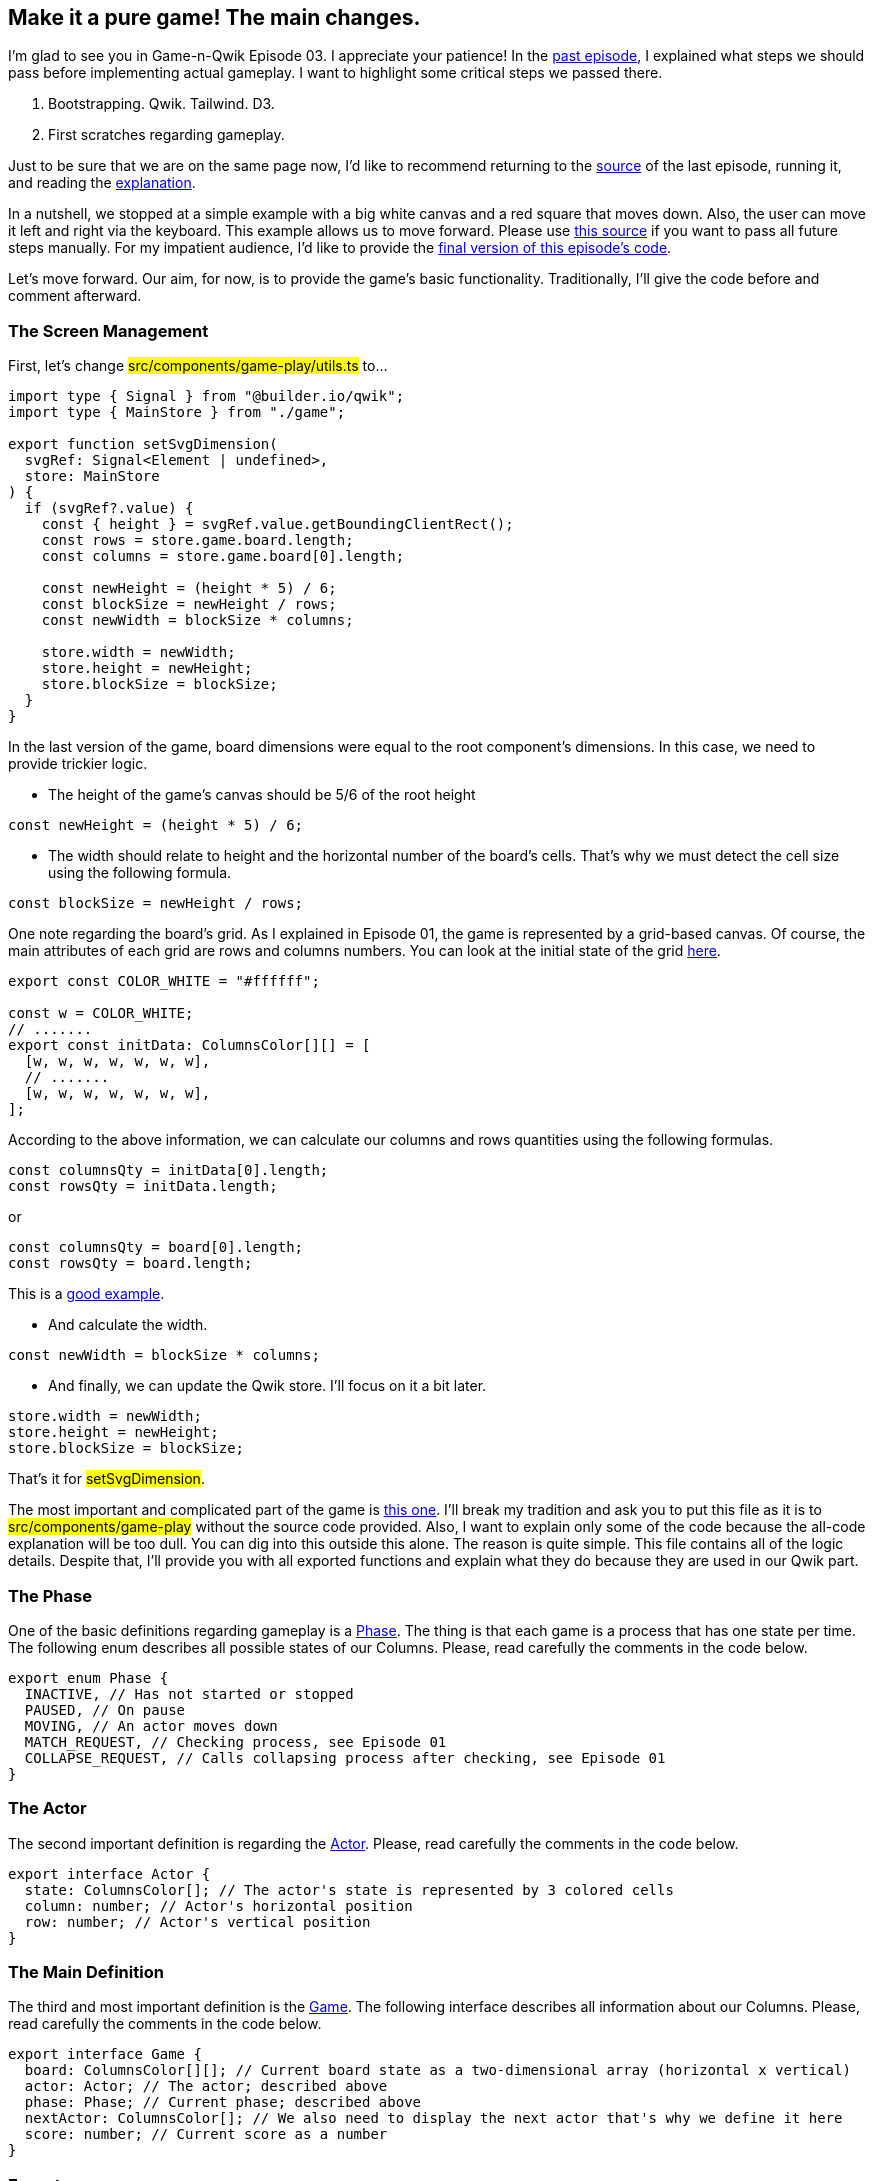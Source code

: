 == Make it a pure game! The main changes.
I'm glad to see you in Game-n-Qwik Episode 03. I appreciate your patience! In the https://valor-software.com/articles/game-n-qwik-episode-02[past episode, window=_blank], I explained what steps we should pass before implementing actual gameplay. I want to highlight some critical steps we passed there.

1. Bootstrapping. Qwik. Tailwind. D3.
2. First scratches regarding gameplay.

Just to be sure that we are on the same page now, I'd like to recommend returning to the https://github.com/buchslava/qwik-columns/tree/step-3[source, window=_blank] of the last episode, running it, and reading the https://valor-software.com/articles/game-n-qwik-episode-02[explanation, window=_blank].

In a nutshell, we stopped at a simple example with a big white canvas and a red square that moves down. Also, the user can move it left and right via the keyboard. This example allows us to move forward. Please use https://github.com/buchslava/qwik-columns/tree/step-3[this source, window=_blank] if you want to pass all future steps manually. For my impatient audience, I'd like to provide the https://github.com/buchslava/qwik-columns/tree/step-2[final version of this episode's code, window=_blank].

Let's move forward. Our aim, for now, is to provide the game's basic functionality. Traditionally, I'll give the code before and comment afterward.

=== The Screen Management
First, let's change #src/components/game-play/utils.ts# to...

[, js]
----
import type { Signal } from "@builder.io/qwik";
import type { MainStore } from "./game";

export function setSvgDimension(
  svgRef: Signal<Element | undefined>,
  store: MainStore
) {
  if (svgRef?.value) {
    const { height } = svgRef.value.getBoundingClientRect();
    const rows = store.game.board.length;
    const columns = store.game.board[0].length;

    const newHeight = (height * 5) / 6;
    const blockSize = newHeight / rows;
    const newWidth = blockSize * columns;

    store.width = newWidth;
    store.height = newHeight;
    store.blockSize = blockSize;
  }
}
----

In the last version of the game, board dimensions were equal to the root component's dimensions. In this case, we need to provide trickier logic.

* The height of the game's canvas should be 5/6 of the root height
[, js]
----
const newHeight = (height * 5) / 6;
----

* The width should relate to height and the horizontal number of the board's cells. That's why we must detect the cell size using the following formula.
[, js]
----
const blockSize = newHeight / rows;
----

One note regarding the board's grid. As I explained in Episode 01, the game is represented by a grid-based canvas. Of course, the main attributes of each grid are rows and columns numbers. You can look at the initial state of the grid https://t.ly/SVeCg[here, window=_blank].
[, js]
----
export const COLOR_WHITE = "#ffffff";

const w = COLOR_WHITE;
// .......
export const initData: ColumnsColor[][] = [
  [w, w, w, w, w, w, w],
  // .......
  [w, w, w, w, w, w, w],
];
----

According to the above information, we can calculate our columns and rows quantities using the following formulas.
[, js]
----
const columnsQty = initData[0].length;
const rowsQty = initData.length;
----

or 
[, js]
----
const columnsQty = board[0].length;
const rowsQty = board.length;
----

This is a https://t.ly/HjVPC[good example, window=_blank].

* And calculate the width.
[, js]
----
const newWidth = blockSize * columns;
----

* And finally, we can update the Qwik store. I'll focus on it a bit later.
[, js]
----
store.width = newWidth;
store.height = newHeight;
store.blockSize = blockSize;
----

That's it for #setSvgDimension#.

The most important and complicated part of the game is https://github.com/buchslava/qwik-columns/blob/step-2/src/components/game-play/game-logic.ts[this one, window=_blank]. I'll break my tradition and ask you to put this file as it is to #src/components/game-play# without the source code provided. Also, I want to explain only some of the code because the all-code explanation will be too dull. You can dig into this outside this alone. The reason is quite simple. This file contains all of the logic details. Despite that, I'll provide you with all exported functions and explain what they do because they are used in our Qwik part.

=== The Phase
One of the basic definitions regarding gameplay is a https://t.ly/286Rg[Phase, window=_blank]. The thing is that each game is a process that has one state per time. The following enum describes all possible states of our Columns. Please, read carefully the comments in the code below.
[, js]
----
export enum Phase {
  INACTIVE, // Has not started or stopped
  PAUSED, // On pause
  MOVING, // An actor moves down
  MATCH_REQUEST, // Checking process, see Episode 01
  COLLAPSE_REQUEST, // Calls collapsing process after checking, see Episode 01
}
----

=== The Actor
The second important definition is regarding the https://t.ly/OoAbI[Actor, window=_blank]. Please, read carefully the comments in the code below.

[, js]
----
export interface Actor {
  state: ColumnsColor[]; // The actor's state is represented by 3 colored cells
  column: number; // Actor's horizontal position
  row: number; // Actor's vertical position
}
----

=== The Main Definition
The third and most important definition is the https://t.ly/eGN3l[Game, window=_blank]. The following interface describes all information about our Columns. Please, read carefully the comments in the code below.

[, js]
----
export interface Game {
  board: ColumnsColor[][]; // Current board state as a two-dimensional array (horizontal x vertical)
  actor: Actor; // The actor; described above
  phase: Phase; // Current phase; described above
  nextActor: ColumnsColor[]; // We also need to display the next actor that's why we define it here
  score: number; // Current score as a number
}
----

=== Exports
I'd like to recommend you refresh your knowledge about the gameplay before you browse the following table. Please, look through Episode 01.

The following calculations as a set of functions are directly related to the https://github.com/buchslava/qwik-columns/blob/step-2/src/components/game-play/game-logic.ts[gameplay, window=_blank].

[.turbo-table]
|===
|The name of the function	|Purpose	
|https://t.ly/EOl-r[matching, window=_blank]|Conducts checking process
|https://t.ly/T5nZo[collapse, window=_blank] | Conducts collapsing process
|https://t.ly/JqYIQ[isNextMovePossible, window=_blank] | Answers, if the next actor's moving down possible?
|https://t.ly/GaI6u[endActorSession, window=_blank] | Finalizes current actor's moving down if it's impossible due to `isNextMovePossible` above
|https://t.ly/dEEN3[isFinish, window=_blank] | Checks, is the game finished?
|https://t.ly/o5sJD[swapActorColors, window=_blank] | Swaps colors in the actor
|https://t.ly/QOOu9[init, window=_blank] | Init a new game; resets a state of the game.
|https://t.ly/n6DYK[isActorEmpty, window=_blank] | Answers is the actor empty?
|https://t.ly/Ay-vY[isNextActorInit, window=_blank] | Answers, is the next actor colored?
|https://t.ly/i8IkO[randomColors, window=_blank] | Provides an array of random colors
|https://t.ly/-WCFn[doNextActor, window=_blank] | Bumps the new actor's state due to the next one and init the new next state after that.
|https://t.ly/cblmE[actorDown, window=_blank] | Moves the actor down
|https://t.ly/cGCDj[moveLeft, window=_blank] | Moves the actor one cell left
|https://t.ly/JNkg3[moveLeftTo, window=_blank] | Moves the actor N cells left
|https://t.ly/WqtsN[moveRight, window=_blank] | Moves the actor one cell right
|https://t.ly/Q9Xbj[moveRightTo, window=_blank] | Moves the actor N cells right
|===

Please, don’t be scared by the list above. We will use all these functions, and I'll describe how exactly.

And now, I'm happy to give you the most exciting part of the code when we gather all previous knowledge: I've grouped all of them into the following features.

1. The store.
2. Gameplay utilization functions.
3. The heart of the game.

All our future activities will be around https://github.com/buchslava/qwik-columns/blob/step-3/src/components/game-play/game.tsx[the source of the game 1, window=_blank]. The related destination is placed in https://github.com/buchslava/qwik-columns/blob/step-2/src/components/game-play/game.tsx[the source of the game 2, window=_blank]. All my future reasonings will reveal the source of the game transformation from state 1 to 2.

Let's get started!

=== The store

Let's focus on the https://t.ly/-AXUp[store definition, window=_blank].

[, js]
----
export interface MainStore {
  // Canvas width
  width: number;
  // Canvas height
  height: number;
  // We should keep the current state of the game. See "The Main Definition" above.
  game: Game;
  // We need to keep the size of the cell because if relates to the screen size
  blockSize: number;
  // The following field is an indicator of the finished game. I'll focus on it a bit later.
  gameOverPopup: boolean;
}
----
And now, we are ready for the https://t.ly/WWtKJ[store initialization, window=_blank]. I hope it helps you ultimately understand the declarative part of the game.

[, js]
----
const store = useStore<MainStore>({
  // Initially, we don't know about the screen dimensions
  width: 0,
  height: 0,
  // The initial state of the game
  game: {
    // The current board should be a clone of initData
    board: [...initData],
    actor: {
      // The current actor should be a clone of initActor
      state: [...initActor],
      // start actor's column (horizontal position) should be ±at the middle of the canvas
      column: Math.floor(initData[0].length / 2),
      // start actor's row (vertical position) should be outside the canvas
      row: -2,
    },
    // Let's set Phase.MOVING
    phase: Phase.MOVING,
    // Set "nextActor" as a randomly generated
    nextActor: randomColors(3),
    score: 0,
  },
  // Initially, we don't know about the screen dimensions that's why blockSize = 0
  blockSize: 0,
  // The game is not over yet
  gameOverPopup: false,
});
----

=== Gameplay utilization functions
Let me introduce you to the "workhorse" of the game. The feature is that all UI stuff here is encapsulated in one function. Please, look at the https://t.ly/dv37z[render, window=_blank] function and read carefully the comments there.

[, code]
----
export function render(
  game: Game, // pass the state of the game; I'll focus on it a bit later
  svgRef: Signal<Element | undefined>, // we also need the SVG representation
  width: number, // tha shapes; see also "setSvgDimension"
  height: number,
  blockSize: number
) {
  if (!svgRef.value) {
    return;
  }

  // Associate our SVG with D3; read also, https://github.com/d3/d3-selection
  const svg = d3.select(svgRef.value);
  // Remove all existing content from the SVG if it present.
  // The reason is that all render calls should fully refresh the screen
  svg.selectAll("*").remove();
  // Append the root SVG element
  svg
    .append("svg")
    .attr("width", width)
    .attr("height", height)
    .append("g")
    .attr("transform", "translate(0,0)");
  // Draw a white rectangle over ALL canvas
  svg
    .append("g")
    .append("rect")
    .attr("x", 0)
    .attr("width", width)
    .attr("y", 0)
    .attr("height", height)
    // @ts-ignore
    .attr("fill", () => d3.color(COLOR_WHITE));

  // Prepare board cells data by the game state (board).
  // The data is represented by an array of objects.
  // Each object contains
  // x (horizontal coordinate of the cell),
  // y (vertical coordinate of the cell)
  // value - cell's color
  const data = [];
  for (let i = 0, x = 0, y = 0; i < game.board.length; i++) {
    x = 0;
    for (let j = 0; j < game.board[i].length; j++) {
      data.push({ x, y, value: game.board[i][j] });
      x += blockSize;
    }
    y += blockSize;
  }

  // Draw the current board
  svg
    .selectAll()
    // Data binding allows us to draw each cell of the board
    // It's a kind of declarative loop.
    .data(data.filter((d) => d.value !== COLOR_WHITE))
    .enter()
    .append("g")
    .append("rect")
    // x is taken from the data; see data preparation above
    .attr("x", (d) => d.x)
    .attr("width", blockSize)
    // y is taken from the data; see data preparation above
    .attr("y", (d) => d.y)
    .attr("height", blockSize)
    // color/value is taken from the data; see data preparation above
    // it represented by a hex value as a string and finally
    // it should be transformed to the D3 compatible color: "d3.color(d.value)"
    // @ts-ignore
    .attr("fill", (d) => d3.color(d.value))
    .attr("stroke", "#000000")
    .attr("stroke-width", 1);

  // We need to draw an actor only the actor should be moving (Phase.MOVING)
  if (game.phase === Phase.MOVING) {
    // Actor data preparation
    const actorData = [];
    for (let i = 0; i < game.actor.state.length; i++) {
      actorData.push({
        x: game.actor.column * blockSize,
        y: (game.actor.row + i - 1) * blockSize,
        value: game.actor.state[i],
      });
    }

    // Draw the actor according to the data above
    // similarly to "Draw the current board" above
    svg
      .selectAll()
      .data(actorData)
      .enter()
      .append("g")
      .append("rect")
      .attr("class", "could-fly")
      .attr("x", (d) => d.x)
      .attr("width", blockSize)
      .attr("y", (d) => d.y)
      .attr("height", blockSize)
      // @ts-ignore
      .attr("fill", (d) => d3.color(d.value))
      .attr("stroke", "#000000")
      .attr("stroke-width", 1);
  }
}
----

The following https://t.ly/uevbF[functions, window=_blank] are responsible for the user's actions.

[, code]
----
//  Just call the render
const reRender = $(() => {
  render(store.game, svgRef, store.width, store.height, store.blockSize);
});
// Move left action handler
const doLeft = $(() => {
  // if the actor is moving then call "moveLeft" (see Exports above) and re-render
  if (store.game.phase === Phase.MOVING) {
    moveLeft(store.game);
    reRender();
  }
});
// Move right action handler
const doRight = $(() => {
  // if the actor is moving then call "moveRight" (see Exports above) and re-render
  if (store.game.phase === Phase.MOVING) {
    moveRight(store.game);
    reRender();
  }
});
// Swap colors in the actor action handler
const doSwap = $(() => {
  if (store.game.phase === Phase.MOVING) {
    // if the actor is moving then call "swapActorColors" (see Exports above) and re-render
    swapActorColors(store.game);
    reRender();
  }
});
----

#An important note regarding Qwik#
I suppose you just noticed that the functions above are wrapped by #$()#. It could look weird for a non-Qwik guy. I want to explain the reason for #$()# usage because it's essential if you want to understand the most essential part of Qwik.

Let's remove #$()# from, say, #reRender# and run the app... We will see the error below.

[, code]
----
const reRender = () => {
  render(store.game, svgRef, store.width, store.height, store.blockSize);
};
----

[, code]
----
Captured variable in the closure can not be serialized because it's a function named "reRender". You might need to convert it to a QRL using $(fn):

const reRender = $(()=>{

        render(store.game, svgRef, store.width, store.height, store.blockSize);
    });

Please check out https://qwik.builder.io/docs/advanced/qrl/ for more information.
----

If we refactor the function above the following way

[, code]
----
function reRender() {
  render(store.game, svgRef, store.width, store.height, store.blockSize);
}
----
then we also get an error.
[, code]
----
Seems like you are referencing "reRender" inside a different scope ($), when this happens, Qwik needs to serialize the value, however it is a function, which is not serializable.
Did you mean to wrap it in `$()`?

The cause of the errors above is Qwik architecture. The fact is that Qwik is uniquely focused on performance, and I'd like to recommend that you dig into the QRL idea.

QRL (Qwik URL) is a particular form of URL that Qwik uses to lazy load content.
----

In this context, I recommend you read the following brief but eloquent explanations of Qwik fundamentals.

* https://qwik.builder.io/docs/advanced/qrl/[QRL, window=_blank]
* https://qwik.builder.io/docs/advanced/dollar/[The dollar $ sign, window=_blank]

In short, we must wrap our functions by #$()# to make them Qwik-friendly!

=== The heart of the game.
Let's dig into the heart of the game. I used a heart as allegory because our game looks like a living thing. In our case, we are talking about a 700-millisecond interval that keeps the gameplay. I intentionally don't want to write comments in the code because it does not need extra explanations. Just read and https://t.ly/ObL4-[enjoy it, window=_blank]!

[, code]
----
useVisibleTask$(({ cleanup }: { cleanup: Function }) => {
  setSvgDimension(containerRef, store);
  const intervalId = setInterval(() => {
    const game = store.game;

    if (game.phase === Phase.MOVING) {
      if (isNextMovePossible(game)) {
        actorDown(game);
      } else {
        endActorSession(game);
        if (isFinish(game)) {
          game.phase = Phase.INACTIVE;
          store.gameOverPopup = true;
        } else {
          game.phase = Phase.MATCH_REQUEST;
        }
      }
    } else if (game.phase === Phase.MATCH_REQUEST) {
      const matched = matching(game, true);
      if (matched) {
        game.phase = Phase.COLLAPSE_REQUEST;
      } else {
        doNextActor(game);
        game.phase = Phase.MOVING;
      }
    } else if (game.phase === Phase.COLLAPSE_REQUEST) {
      collapse(game);
      game.phase = Phase.MATCH_REQUEST;
    }

    reRender();
  }, 700);
  cleanup(() => clearInterval(intervalId));
});
----

And finally, there is a https://t.ly/54Rii[small stitch, window=_blank] regarding the finished game criteria.

[, code]
----
useTask$(({ track }: { track: Function }) => {
  track(() => store.gameOverPopup);

  if (store.gameOverPopup) {
    console.log("Game Over!");
  }
});
----

We need to track the #gameOverPopup# field and inform the user. Please, don't worry about console.log. We will deal with it in the next episode.

[.small-img]
image::img1.gif[]

=== What's next?

I hope this episode was exciting despite its size ;) Feel free to read and run the https://github.com/buchslava/qwik-columns/tree/step-2[related solution, window=_blank].

Are you worrying about the situations when you decide about the actor's colors and need to move the actor somehow immediately to the bottom of the board? What about controls like "Start," "Stop," and "Pause"? What about the score and the speed of the actor's movement?

I'm going to reveal these points in the next episode. Stay in touch!